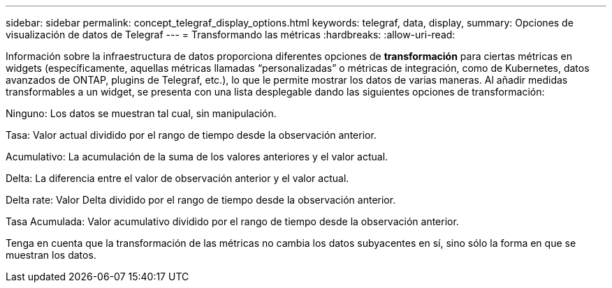 ---
sidebar: sidebar 
permalink: concept_telegraf_display_options.html 
keywords: telegraf, data, display, 
summary: Opciones de visualización de datos de Telegraf 
---
= Transformando las métricas
:hardbreaks:
:allow-uri-read: 


[role="lead"]
Información sobre la infraestructura de datos proporciona diferentes opciones de *transformación* para ciertas métricas en widgets (específicamente, aquellas métricas llamadas “personalizadas” o métricas de integración, como de Kubernetes, datos avanzados de ONTAP, plugins de Telegraf, etc.), lo que le permite mostrar los datos de varias maneras. Al añadir medidas transformables a un widget, se presenta con una lista desplegable dando las siguientes opciones de transformación:

Ninguno: Los datos se muestran tal cual, sin manipulación.

Tasa: Valor actual dividido por el rango de tiempo desde la observación anterior.

Acumulativo: La acumulación de la suma de los valores anteriores y el valor actual.

Delta: La diferencia entre el valor de observación anterior y el valor actual.

Delta rate: Valor Delta dividido por el rango de tiempo desde la observación anterior.

Tasa Acumulada: Valor acumulativo dividido por el rango de tiempo desde la observación anterior.

Tenga en cuenta que la transformación de las métricas no cambia los datos subyacentes en sí, sino sólo la forma en que se muestran los datos.
